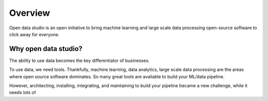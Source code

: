 Overview
==================================

Open data studio is an open initiative to bring machine learning and large scale data processing open-source software to click away for everyone.

Why open data studio?
------------------------

The ability to use data becomes the key differentiator of businesses. 

To use data, we need tools. Thankfully, machine learning, data analytics, large scale data processing are the areas where open source software dominates. So many great tools are available to build your ML/data pipeline.

However, architecting, installing, integrating, and maintaining to build your pipeline became a new challenge, while it needs lots of 